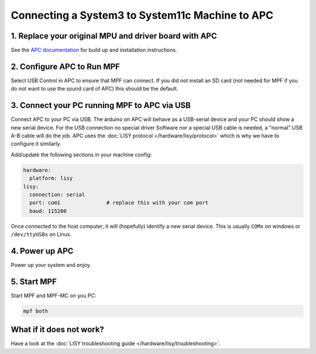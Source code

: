 Connecting a System3 to System11c Machine to APC
================================================

1. Replace your original MPU and driver board with APC
------------------------------------------------------

See the `APC documentation <https://github.com/AmokSolderer/APC>`_ for build up
and installation instructions.


2. Configure APC to Run MPF
---------------------------

Select USB Control in APC to ensure that MPF can connect.
If you did not install an SD card (not needed for MPF if you do not want to use
the sound card of APC) this should be the default.


3. Connect your PC running MPF to APC via USB
---------------------------------------------

Connect APC to your PC via USB.
The arduino on APC will behave as a USB-serial device and your PC should show
a new serial device.
For the USB connection no special driver Software nor a special USB cable is needed,
a "normal" USB A-B cable will do the job.
APC uses the :doc:`LISY protocol </hardware/lisy/protocol>` which is why we
have to configure it similarly.

Add/update the following sections in your machine config:

.. code-block:: mpf-config

  hardware:
    platform: lisy
  lisy:
    connection: serial
    port: com1               # replace this with your com port
    baud: 115200

Once connected to the host computer, it will (hopefully) identify a new serial device.
This is usually ``COMx`` on windows or ``/dev/ttyUSBx`` on Linux.

4. Power up APC
---------------

Power up your system and enjoy.

5. Start MPF
------------

Start MPF and MPF-MC on you PC:

.. code-block:: shell

   mpf both

What if it does not work?
-------------------------

Have a look at the :doc:`LISY troubleshooting guide </hardware/lisy/troubleshooting>`.
